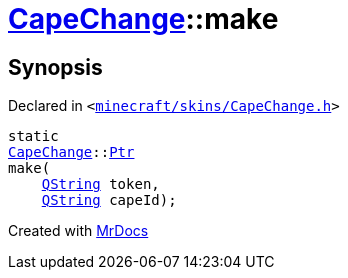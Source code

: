 [#CapeChange-make]
= xref:CapeChange.adoc[CapeChange]::make
:relfileprefix: ../
:mrdocs:


== Synopsis

Declared in `&lt;https://github.com/PrismLauncher/PrismLauncher/blob/develop/minecraft/skins/CapeChange.h#L30[minecraft&sol;skins&sol;CapeChange&period;h]&gt;`

[source,cpp,subs="verbatim,replacements,macros,-callouts"]
----
static
xref:CapeChange.adoc[CapeChange]::xref:CapeChange/Ptr.adoc[Ptr]
make(
    xref:QString.adoc[QString] token,
    xref:QString.adoc[QString] capeId);
----



[.small]#Created with https://www.mrdocs.com[MrDocs]#

